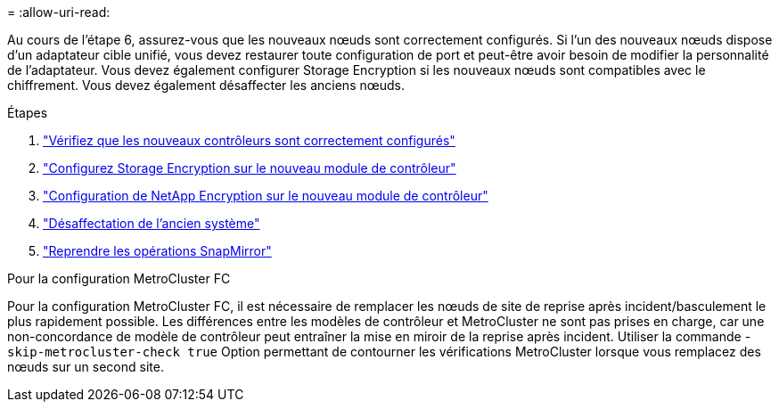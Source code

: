 = 
:allow-uri-read: 


Au cours de l'étape 6, assurez-vous que les nouveaux nœuds sont correctement configurés. Si l'un des nouveaux nœuds dispose d'un adaptateur cible unifié, vous devez restaurer toute configuration de port et peut-être avoir besoin de modifier la personnalité de l'adaptateur. Vous devez également configurer Storage Encryption si les nouveaux nœuds sont compatibles avec le chiffrement. Vous devez également désaffecter les anciens nœuds.

.Étapes
. link:ensure_new_controllers_are_set_up_correctly.html["Vérifiez que les nouveaux contrôleurs sont correctement configurés"]
. link:set_up_storage_encryption_new_module.html["Configurez Storage Encryption sur le nouveau module de contrôleur"]
. link:set_up_netapp_volume_encryption_new_module.html["Configuration de NetApp Encryption sur le nouveau module de contrôleur"]
. link:decommission_old_system.html["Désaffectation de l'ancien système"]
. link:resume_snapmirror_operations.html["Reprendre les opérations SnapMirror"]


.Pour la configuration MetroCluster FC
Pour la configuration MetroCluster FC, il est nécessaire de remplacer les nœuds de site de reprise après incident/basculement le plus rapidement possible. Les différences entre les modèles de contrôleur et MetroCluster ne sont pas prises en charge, car une non-concordance de modèle de contrôleur peut entraîner la mise en miroir de la reprise après incident. Utiliser la commande -`skip-metrocluster-check true` Option permettant de contourner les vérifications MetroCluster lorsque vous remplacez des nœuds sur un second site.
